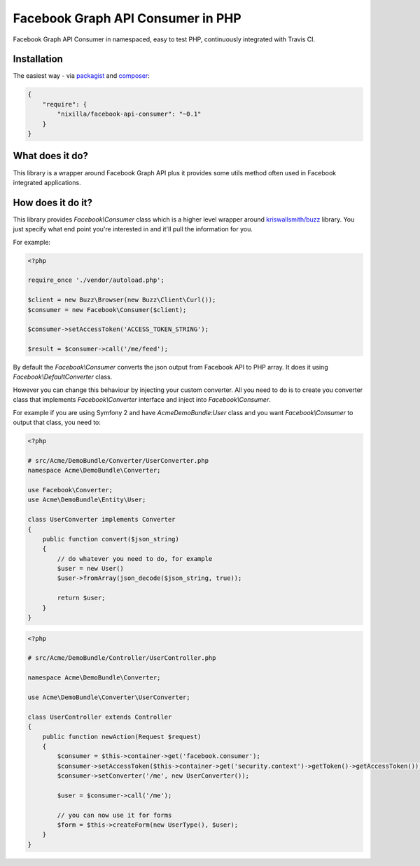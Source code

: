 Facebook Graph API Consumer in PHP
==================================

.. image:: https://travis-ci.org/nixilla/facebook-api-consumer.png?branch=master

Facebook Graph API Consumer in namespaced, easy to test PHP, continuously integrated with Travis CI.

Installation
------------

The easiest way - via packagist_ and composer_:

.. _packagist: https://packagist.org/packages/nixilla/facebook-api-consumer
.. _composer: http://getcomposer.org/

.. code-block:: json

    {
        "require": {
            "nixilla/facebook-api-consumer": "~0.1"
        }
    }

What does it do?
----------------

This library is a wrapper around Facebook Graph API
plus it provides some utils method often used in Facebook integrated applications.

How does it do it?
------------------

This library provides `Facebook\\Consumer` class which is a higher level wrapper around `kriswallsmith/buzz`_ library.
You just specify what end point you're interested in and it'll pull the information for you.

.. _`kriswallsmith/buzz`: https://packagist.org/packages/kriswallsmith/buzz

For example:

.. code-block:: php

    <?php

    require_once './vendor/autoload.php';

    $client = new Buzz\Browser(new Buzz\Client\Curl());
    $consumer = new Facebook\Consumer($client);

    $consumer->setAccessToken('ACCESS_TOKEN_STRING');

    $result = $consumer->call('/me/feed');


By default the `Facebook\\Consumer` converts the json output from Facebook API to PHP array. It does it using `Facebook\\DefaultConverter` class.

However you can change this behaviour by injecting your custom converter.
All you need to do is to create you converter class that implements `Facebook\\Converter` interface
and inject into `Facebook\\Consumer`.

For example if you are using Symfony 2 and have `AcmeDemoBundle:User` class and you want `Facebook\\Consumer` to output that class, you need to:

.. code-block:: php

    <?php

    # src/Acme/DemoBundle/Converter/UserConverter.php
    namespace Acme\DemoBundle\Converter;

    use Facebook\Converter;
    use Acme\DemoBundle\Entity\User;

    class UserConverter implements Converter
    {
        public function convert($json_string)
        {
            // do whatever you need to do, for example
            $user = new User()
            $user->fromArray(json_decode($json_string, true));

            return $user;
        }
    }

.. code-block:: php

    <?php

    # src/Acme/DemoBundle/Controller/UserController.php

    namespace Acme\DemoBundle\Converter;

    use Acme\DemoBundle\Converter\UserConverter;

    class UserController extends Controller
    {
        public function newAction(Request $request)
        {
            $consumer = $this->container->get('facebook.consumer');
            $consumer->setAccessToken($this->container->get('security.context')->getToken()->getAccessToken());
            $consumer->setConverter('/me', new UserConverter());

            $user = $consumer->call('/me');

            // you can now use it for forms
            $form = $this->createForm(new UserType(), $user);
        }
    }

